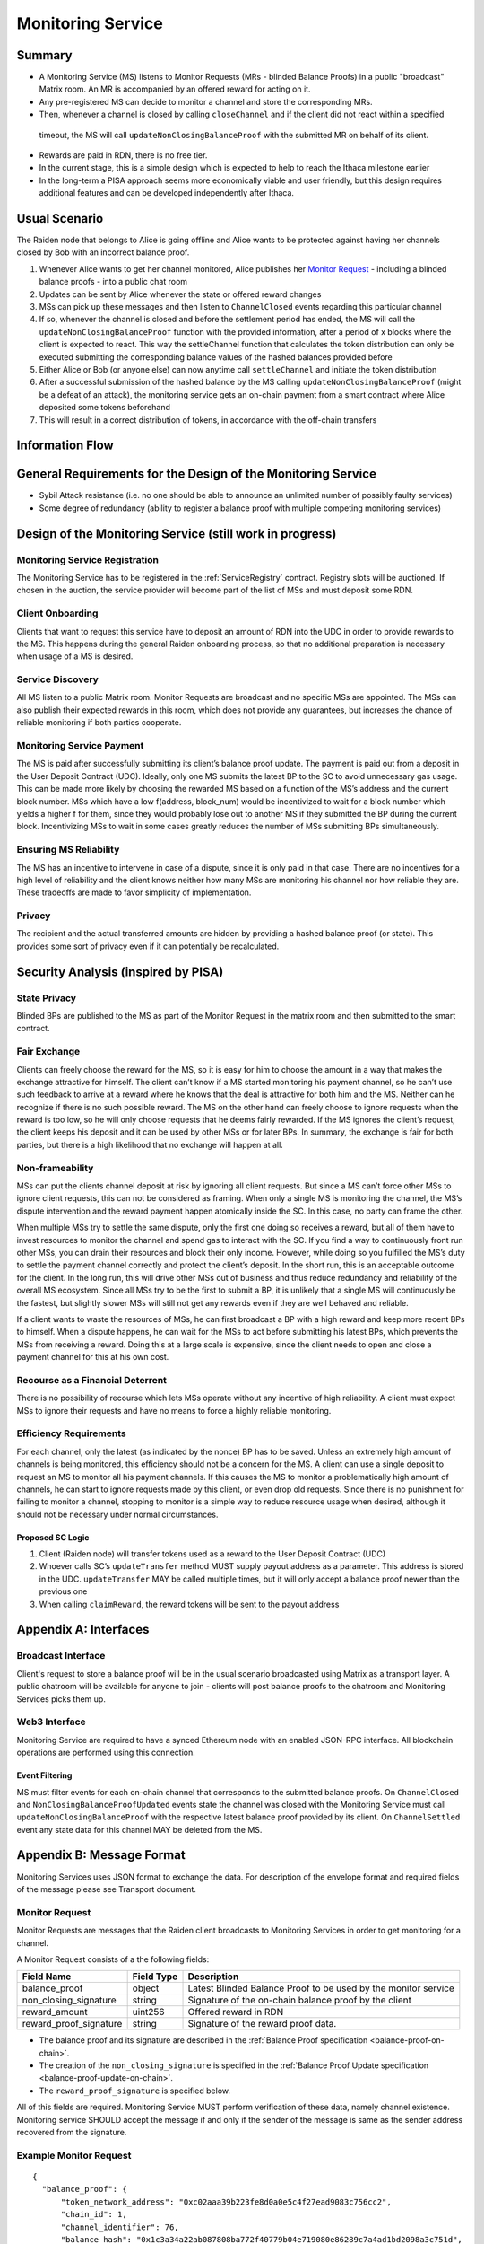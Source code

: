 .. _ms:

Monitoring Service
##################


Summary
=======
*   A Monitoring Service (MS) listens to Monitor Requests (MRs - blinded Balance Proofs) in a public "broadcast" Matrix room. An MR is accompanied by an offered reward for acting on it.
*   Any pre-registered MS can decide to monitor a channel and store the corresponding MRs.
*   Then, whenever a channel is closed by calling ``closeChannel`` and if the client did not react within a specified
  timeout, the MS will call ``updateNonClosingBalanceProof`` with the submitted MR on behalf of its client.
*   Rewards are paid in RDN, there is no free tier.
*   In the current stage, this is a simple design which is expected to help to reach the Ithaca milestone earlier
*   In the long-term a PISA approach seems more economically viable and user friendly, but this design requires
    additional features and can be developed independently after Ithaca.

Usual Scenario
==============

The Raiden node that belongs to Alice is going offline and Alice wants to be protected against having her channels
closed by Bob with an incorrect balance proof.

1)  Whenever Alice wants to get her channel monitored, Alice publishes her `Monitor Request`_ - including a blinded balance
    proofs - into a public chat room
2)  Updates can be sent by Alice whenever the state or offered reward changes
3)  MSs can pick up these messages and then listen to ``ChannelClosed`` events regarding this particular channel
4)  If so, whenever the channel is closed and before the settlement period has ended, the MS will call the
    ``updateNonClosingBalanceProof`` function with the provided information, after a period of x blocks where the client
    is expected to react. This way the settleChannel function that calculates the token distribution can only be
    executed submitting the corresponding balance values of the hashed balances provided before
5)  Either Alice or Bob (or anyone else) can now anytime call ``settleChannel`` and initiate the token distribution
6)  After a successful submission of the hashed balance by the MS calling ``updateNonClosingBalanceProof`` (might be a
    defeat of an attack), the monitoring service gets an on-chain payment from a smart contract where Alice deposited
    some tokens beforehand
7)  This will result in a correct distribution of tokens, in accordance with the off-chain transfers

Information Flow
================

.. image:: diagrams/RaidenMonitoringService_flow_chart.png
    :alt: Monitoring Service - Flow Chart
    :width: 900px

General Requirements for the Design of the Monitoring Service
=============================================================

*   Sybil Attack resistance (i.e. no one should be able to announce an unlimited number of possibly faulty services)
*   Some degree of redundancy (ability to register a balance proof with multiple competing monitoring services)

Design of the Monitoring Service (still work in progress)
=========================================================

Monitoring Service Registration
-------------------------------

The Monitoring Service has to be registered in the :ref:`ServiceRegistry` contract. Registry slots will be auctioned. If chosen in the auction, the service provider will become part of the list of MSs and must deposit some RDN.

Client Onboarding
-----------------

Clients that want to request this service have to deposit an amount of RDN into the UDC in order to provide rewards to
the MS. This happens during the general Raiden onboarding process, so that no additional preparation is necessary when
usage of a MS is desired.

Service Discovery
-----------------

All MS listen to a public Matrix room. Monitor Requests are broadcast and no specific MSs are appointed. The MSs can
also publish their expected rewards in this room, which does not provide any guarantees, but increases the chance of
reliable monitoring if both parties cooperate.

Monitoring Service Payment
--------------------------

The MS is paid after successfully submitting its client’s balance proof update. The payment is paid out from a deposit
in the User Deposit Contract (UDC). Ideally, only one MS submits the latest BP to the SC to avoid unnecessary gas usage.
This can be made more likely by choosing the rewarded MS based on a function of the MS’s address and the current block
number. MSs which have a low f(address, block_num) would be incentivized to wait for a block number which yields a
higher f for them, since they would probably lose out to another MS if they submitted the BP during the current block.
Incentivizing MSs to wait in some cases greatly reduces the number of MSs submitting BPs simultaneously.

Ensuring MS Reliability
-----------------------

The MS has an incentive to intervene in case of a dispute, since it is only paid in that case. There are no incentives
for a high level of reliability and the client knows neither how many MSs are monitoring his channel nor how reliable
they are. These tradeoffs are made to favor simplicity of implementation.

Privacy
-------

The recipient and the actual transferred amounts are hidden by providing a hashed balance proof (or state). This
provides some sort of privacy even if it can potentially be recalculated.

Security Analysis (inspired by PISA)
====================================

State Privacy
-------------

Blinded BPs are published to the MS as part of the Monitor Request in the matrix room and then submitted to the smart
contract.

Fair Exchange
-------------

Clients can freely choose the reward for the MS, so it is easy for him to choose the amount in a way that makes the
exchange attractive for himself. The client can’t know if a MS started monitoring his payment channel, so he can’t use
such feedback to arrive at a reward where he knows that the deal is attractive for both him and the MS. Neither can he
recognize if there is no such possible reward.
The MS on the other hand can freely choose to ignore requests when the reward is too low, so he will only choose
requests that he deems fairly rewarded. If the MS ignores the client’s request, the client keeps his deposit and it can
be used by other MSs or for later BPs. In summary, the exchange is fair for both parties, but there is a high likelihood
that no exchange will happen at all.

Non-frameability
----------------

MSs can put the clients channel deposit at risk by ignoring all client requests. But since a MS can’t force other MSs to
ignore client requests, this can not be considered as framing. When only a single MS is monitoring the channel, the MS’s
dispute intervention and the reward payment happen atomically inside the SC. In this case, no party can frame the other.

When multiple MSs try to settle the same dispute, only the first one doing so receives a reward, but all of them have to
invest resources to monitor the channel and spend gas to interact with the SC. If you find a way to continuously front
run other MSs, you can drain their resources and block their only income. However, while doing so you fulfilled the MS’s
duty to settle the payment channel correctly and protect the client’s deposit.
In the short run, this is an acceptable outcome for the client. In the long run, this will drive other MSs out of
business and thus reduce redundancy and reliability of the overall MS ecosystem. Since all MSs try to be the first to
submit a BP, it is unlikely that a single MS will continuously be the fastest, but slightly slower MSs will still not
get any rewards even if they are well behaved and reliable.

If a client wants to waste the resources of MSs, he can first broadcast a BP with a high reward and keep more recent BPs
to himself. When a dispute happens, he can wait for the MSs to act before submitting his latest BPs, which prevents the
MSs from receiving a reward. Doing this at a large scale is expensive, since the client needs to open and close a
payment channel for this at his own cost.

Recourse as a Financial Deterrent
---------------------------------

There is no possibility of recourse which lets MSs operate without any incentive of high reliability. A client must
expect MSs to ignore their requests and have no means to force a highly reliable monitoring.

Efficiency Requirements
-----------------------

For each channel, only the latest (as indicated by the nonce) BP has to be saved. Unless an extremely high amount of
channels is being monitored, this efficiency should not be a concern for the MS.
A client can use a single deposit to request an MS to monitor all his payment channels. If this causes the MS to monitor
a problematically high amount of channels, he can start to ignore requests made by this client, or even drop old
requests. Since there is no punishment for failing to monitor a channel, stopping to monitor is a simple way to reduce
resource usage when desired, although it should not be necessary under normal circumstances.

Proposed SC Logic
'''''''''''''''''

1)  Client (Raiden node) will transfer tokens used as a reward to the User Deposit Contract (UDC)
2)  Whoever calls SC’s ``updateTransfer`` method MUST supply payout address as a parameter. This address is stored in the
    UDC. ``updateTransfer`` MAY be called multiple times, but it will only accept a balance proof newer than the
    previous one
3)  When calling ``claimReward``, the reward tokens will be sent to the payout address

Appendix A: Interfaces
======================

Broadcast Interface
-------------------
Client's request to store a balance proof will be in the usual scenario broadcasted using Matrix as a transport layer.
A public chatroom will be available for anyone to join - clients will post balance proofs to the chatroom and
Monitoring Services picks them up.

Web3 Interface
--------------
Monitoring Service are required to have a synced Ethereum node with an enabled JSON-RPC interface. All blockchain
operations are performed using this connection.

Event Filtering
'''''''''''''''
MS must filter events for each on-chain channel that corresponds to the submitted balance proofs.
On ``ChannelClosed`` and ``NonClosingBalanceProofUpdated`` events state the channel was closed with the Monitoring
Service must call ``updateNonClosingBalanceProof`` with the respective latest balance proof provided by its client.
On ``ChannelSettled`` event any state data for this channel MAY be deleted from the MS.

Appendix B: Message Format
==========================
Monitoring Services uses JSON format to exchange the data.
For description of the envelope format and required fields of the message please see Transport document.

Monitor Request
---------------

.. _`Monitor Request`:

Monitor Requests are messages that the Raiden client broadcasts to Monitoring Services in order to get monitoring for a
channel.

A Monitor Request consists of a the following fields:

+--------------------------+------------+--------------------------------------------------------------------------------+
| Field Name               | Field Type |  Description                                                                   |
+==========================+============+================================================================================+
|  balance_proof           | object     | Latest Blinded Balance Proof to be used by the monitor service                 |
+--------------------------+------------+--------------------------------------------------------------------------------+
|  non_closing_signature   | string     | Signature of the on-chain balance proof by the client                          |
+--------------------------+------------+--------------------------------------------------------------------------------+
|  reward_amount           | uint256    | Offered reward in RDN                                                          |
+--------------------------+------------+--------------------------------------------------------------------------------+
|  reward_proof_signature  | string     | Signature of the reward proof data.                                            |
+--------------------------+------------+--------------------------------------------------------------------------------+

- The balance proof and its signature are described in the :ref:`Balance Proof specification <balance-proof-on-chain>`.
- The creation of the ``non_closing_signature`` is specified in the :ref:`Balance Proof Update specification <balance-proof-update-on-chain>`.
- The ``reward_proof_signature`` is specified below.

All of this fields are required. Monitoring Service MUST perform verification of these data, namely channel
existence. Monitoring service SHOULD accept the message if and only if the sender of the message is same as the sender
address recovered from the signature.


Example Monitor Request
-----------------------------
::

    {
      "balance_proof": {
          "token_network_address": "0xc02aaa39b223fe8d0a0e5c4f27ead9083c756cc2",
          "chain_id": 1,
          "channel_identifier": 76,
          "balance_hash": "0x1c3a34a22ab087808ba772f40779b04e719080e86289c7a4ad1bd2098a3c751d",
          "nonce": 5,
          "additional_hash": "0x0000000000000000000000000000000000000000000000000000000000000000",
          "signature": "0xd38c435654373983d5bdee589980853b5e7da2714d7bdcba5282ccb88ffd29210c3b1d07313aab05f7d2a514561b6796191093a9ce5726da8f1eb89bc575bc7e1b"
      },
      "non_closing_signature": "0x77857e08793165163380d50ea780cf3798d2132a61b1d43395fc6e4a766f3c1918f8365d3bef173e0f8bb32c1f373be76369f54fb0ac7fdf91dd559e6e5865431b",
      "reward_amount": 1234,
      "reward_proof_signature": "0x12345e08793165163380d50ea780cf3798d2132a61b1d43395fc6e4a766f3c1918f8365d3bef173e0f8bb32c1f373be76369f54fb0ac7fdf91dd559e6e5864444a"
    }

Reward Proof
------------

::

    ecdsa_recoverable(privkey, sha3_keccak("\x19Ethereum Signed Message:\n181"
        || monitoring_service_contract_address || chain_id || MessageTypeId.MSReward
        || non_closing_signature || reward_amount ))


Fields
''''''

+-----------------------+------------+--------------------------------------------------------------------------------------------+
| Field Name            | Field Type | Description                                                                                |
+=======================+============+============================================================================================+
| signature_prefix      | string     | ``\x19Ethereum Signed Message:\n``                                                         |
+-----------------------+------------+--------------------------------------------------------------------------------------------+
| message_length        | string     | ``181`` = length of message = ``20 + 32 + 32 + 65 + 32``                                   |
+-----------------------+------------+--------------------------------------------------------------------------------------------+
| monitoring_service    | address    | Address of the monitoring service contract in which the reward can be claimed              |
| _contract_address     |            |                                                                                            |
+-----------------------+------------+--------------------------------------------------------------------------------------------+
| chain_id              | uint256    | Chain identifier as defined in EIP155                                                      |
+-----------------------+------------+--------------------------------------------------------------------------------------------+
| MessageTypeId.MSReward| uint256    | A constant with the value of 6 used to make sure that no other messages accidentally share |
|                       |            | the same signature.                                                                        |
+-----------------------+------------+--------------------------------------------------------------------------------------------+
| non_closing_signature | bytes      | Signature of the on-chain balance proof by the client                                      |
+-----------------------+------------+--------------------------------------------------------------------------------------------+
| reward_amount         | uint256    | Rewards received for updating the channel                                                  |
+-----------------------+------------+--------------------------------------------------------------------------------------------+
| signature             | bytes      | Elliptic Curve 256k1 signature on the above data from participant paying the reward        |
+-----------------------+------------+--------------------------------------------------------------------------------------------+
